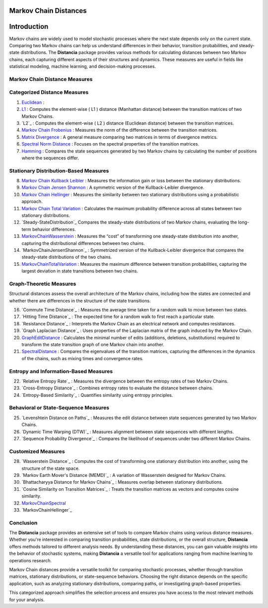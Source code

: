 Markov Chain Distances
======================

Introduction
============
Markov chains are widely used to model stochastic processes where the next state depends only on the current state. Comparing two Markov chains can help us understand differences in their behavior, transition probabilities, and steady-state distributions. The **Distancia** package provides various methods for calculating distances between two Markov chains, each capturing different aspects of their structures and dynamics. These measures are useful in fields like statistical modeling, machine learning, and decision-making processes.

Markov Chain Distance Measures
------------------------------

Categorized Distance Measures
-----------------------------
#. `Euclidean`_ :

#. `L1`_ : Computes the element-wise \( L1 \) distance (Manhattan distance) between the transition matrices of two Markov Chains.
#. `L2`_ : Computes the element-wise \( L2 \) distance (Euclidean distance) between the transition matrices.
#. `Markov Chain Frobenius`_ : Measures the norm of the difference between the transition matrices.
#. `Matrix Divergence`_ : A general measure comparing two matrices in terms of divergence metrics.
#. `Spectral Norm Distance`_ : Focuses on the spectral properties of the transition matrices.
#. `Hamming`_ : Compares the state sequences generated by two Markov chains by calculating the number of positions where the sequences differ.

.. _Euclidean: https://distancia.readthedocs.io/en/latest/Euclidean.html
.. _L1: https://distancia.readthedocs.io/en/latest/Manhattan.html
.. _Markov Chain Frobenius: https://distancia.readthedocs.io/en/latest/MarkovChainFrobenius.html
.. _Matrix Divergence: https://distancia.readthedocs.io/en/latest/MatrixDivergence.html
.. _Spectral Norm Distance: https://distancia.readthedocs.io/en/latest/SpectralNormDistance.html
.. _Hamming: https://distancia.readthedocs.io/en/latest/Hamming.html

Stationary Distribution-Based Measures
-----------------------------

8. `Markov Chain Kullback Leibler`_ : Measures the information gain or loss between the stationary distributions.
#. `Markov Chain Jensen Shannon`_ : A symmetric version of the Kullback-Leibler divergence.
#. `Markov Chain Hellinger`_ : Measures the similarity between two stationary distributions using a probabilistic approach.
#. `Markov Chain Total Variation`_ : Calculates the maximum probability difference across all states between two stationary distributions.
#. `Steady-StateDistribution`_ Compares the steady-state distributions of two Markov chains, evaluating the long-term behavior differences.
#. `MarkovChainWasserstein`_ : Measures the “cost” of transforming one steady-state distribution into another, capturing the distributional differences between two chains.
#. `MarkovChainJensenShannon`_ : Symmetrized version of the Kullback-Leibler divergence that compares the steady-state distributions of the two chains.
#. `MarkovChainTotalVariation`_ : Measures the maximum difference between transition probabilities, capturing the largest deviation in state transitions between two chains.

.. _Markov Chain Kullback Leibler: https://distancia.readthedocs.io/en/latest/MarkovChainKullbackLeibler.html
.. _Markov Chain Jensen Shannon: https://distancia.readthedocs.io/en/latest/MarkovChainJensenShannon.html
.. _Markov Chain Hellinger: https://distancia.readthedocs.io/en/latest/MarkovChainHellinger.html
.. _Markov Chain Total Variation: https://distancia.readthedocs.io/en/latest/MarkovChainTotalVariation.html
.. _: https://distancia.readthedocs.io/en/latest/.html
.. _: https://distancia.readthedocs.io/en/latest/.html
.. _: https://distancia.readthedocs.io/en/latest/.html
.. _: https://distancia.readthedocs.io/en/latest/.html

Graph-Theoretic Measures
-----------------------------

Structural distances assess the overall architecture of the Markov chains, including how the states are connected and whether there are differences in the structure of the state transitions.

16. `Commute Time Distance`_ : Measures the average time taken for a random walk to move between two states.
#. `Hitting Time Distance`_ : The expected time for a random walk to first reach a particular state.
#. `Resistance Distance`_ : Interprets the Markov Chain as an electrical network and computes resistances.
#. `Graph Laplacian Distance`_ : Uses properties of the Laplacian matrix of the graph induced by the Markov Chain.
#. `GraphEditDistance`_ : Calculates the minimal number of edits (additions, deletions, substitutions) required to transform the state transition graph of one Markov chain into another.
#. `SpectralDistance`_ : Compares the eigenvalues of the transition matrices, capturing the differences in the dynamics of the chains, such as mixing times and convergence rates.

.. _: https://distancia.readthedocs.io/en/latest/.html
.. _: https://distancia.readthedocs.io/en/latest/.html
.. _: https://distancia.readthedocs.io/en/latest/.html
.. _: https://distancia.readthedocs.io/en/latest/.html
.. _: https://distancia.readthedocs.io/en/latest/.html
.. _: https://distancia.readthedocs.io/en/latest/.html

Entropy and Information-Based Measures
-----------------------------

22. `Relative Entropy Rate`_ : Measures the divergence between the entropy rates of two Markov Chains.
#. `Cross-Entropy Distance`_ : Combines entropy rates to evaluate the distance between chains.
#. `Entropy-Based Similarity`_ : Quantifies similarity using entropy principles.

.. _: https://distancia.readthedocs.io/en/latest/.html
.. _: https://distancia.readthedocs.io/en/latest/.html
.. _: https://distancia.readthedocs.io/en/latest/.html

Behavioral or State-Sequence Measures
-----------------------------

25. `Levenshtein Distance on Paths`_ : Measures the edit distance between state sequences generated by two Markov Chains.
#. `Dynamic Time Warping (DTW)`_ : Measures alignment between state sequences with different lengths.
#. `Sequence Probability Divergence`_ : Compares the likelihood of sequences under two different Markov Chains.

.. _: https://distancia.readthedocs.io/en/latest/.html
.. _: https://distancia.readthedocs.io/en/latest/.html
.. _: https://distancia.readthedocs.io/en/latest/.html

Customized Measures
-----------------------------

28. `Wasserstein Distance`_ : Computes the cost of transforming one stationary distribution into another, using the structure of the state space.
#. `Markov Earth Mover's Distance (MEMD)`_ : A variation of Wasserstein designed for Markov Chains.
#. `Bhattacharyya Distance for Markov Chains`_ : Measures overlap between stationary distributions.
#. `Cosine Similarity on Transition Matrices`_ : Treats the transition matrices as vectors and computes cosine similarity.
#. `MarkovChainSpectral`_
#. `MarkovChainHellinger`_

.. _: https://distancia.readthedocs.io/en/latest/.html
.. _: https://distancia.readthedocs.io/en/latest/.html
.. _: https://distancia.readthedocs.io/en/latest/.html
.. _: https://distancia.readthedocs.io/en/latest/.html
.. _: https://distancia.readthedocs.io/en/latest/.html

Conclusion
-----------------------------
The **Distancia** package provides an extensive set of tools to compare Markov chains using various distance measures. Whether you're interested in comparing transition probabilities, state distributions, or the overall structure, **Distancia** offers methods tailored to different analysis needs. By understanding these distances, you can gain valuable insights into the behavior of stochastic systems, making **Distancia** a versatile tool for applications ranging from machine learning to operations research.

Markov Chain distances provide a versatile toolkit for comparing stochastic processes, whether through transition matrices, stationary distributions, or state-sequence behaviors. Choosing the right distance depends on the specific application, such as analyzing stationary distributions, comparing paths, or investigating graph-based properties.

This categorized approach simplifies the selection process and ensures you have access to the most relevant methods for your analysis.

.. _MarkovChainWasserstein: https://distancia.readthedocs.io/en/latest/MarkovChainWasserstein.html
.. _MarkovChainTotalVariation: https://distancia.readthedocs.io/en/latest/MarkovChainTotalVariation.html
.. _MarkovChainSpectral: https://distancia.readthedocs.io/en/latest/MarkovChainSpectral.html
.. _Hamming: https://distancia.readthedocs.io/en/latest/Hamming.html
.. _GraphEditDistance: https://distancia.readthedocs.io/en/latest/GraphEditDistance.html
.. _SpectralDistance: https://distancia.readthedocs.io/en/latest/SpectralDistance.html

